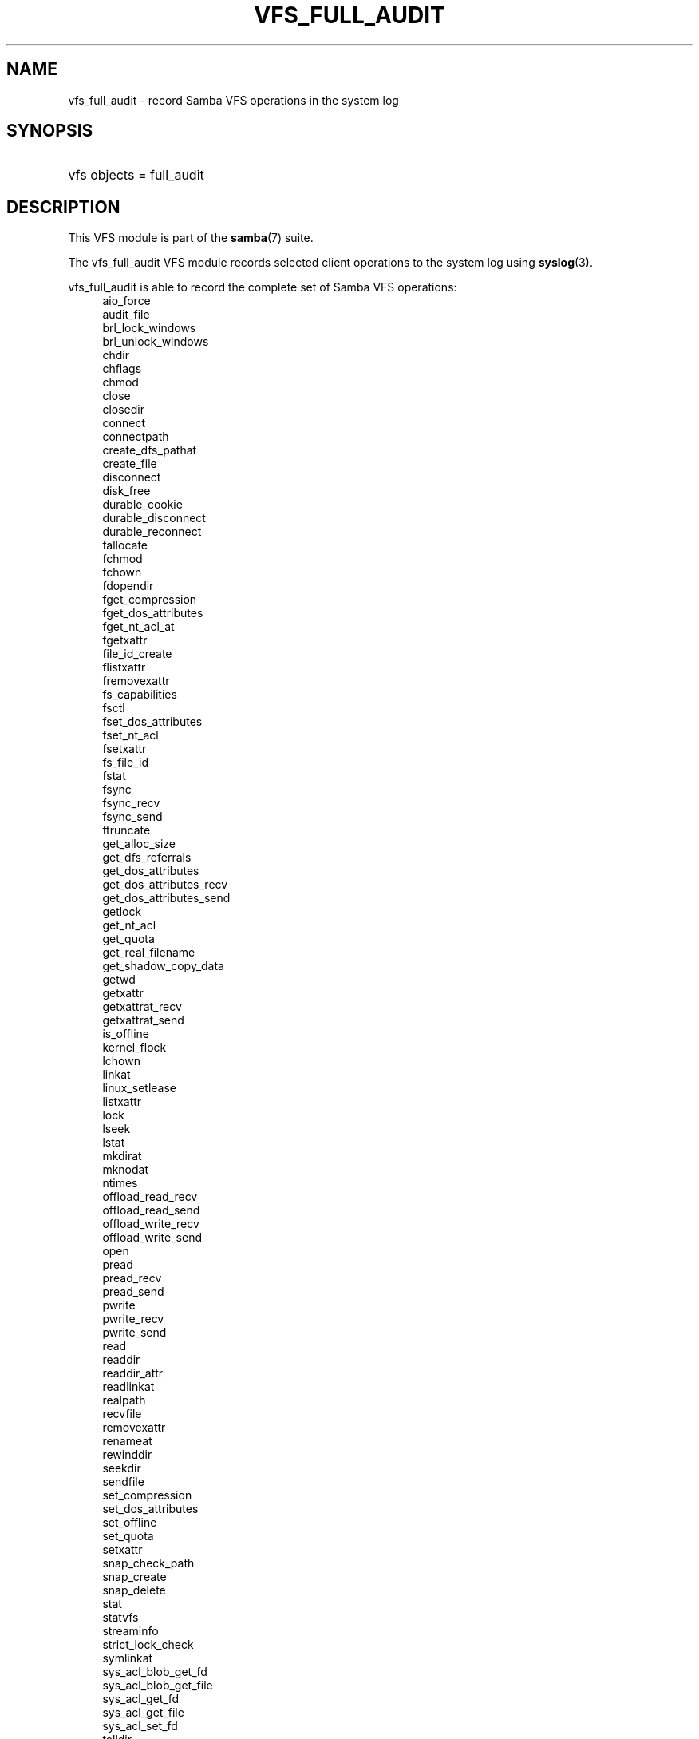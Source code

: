 '\" t
.\"     Title: vfs_full_audit
.\"    Author: [see the "AUTHOR" section]
.\" Generator: DocBook XSL Stylesheets vsnapshot <http://docbook.sf.net/>
.\"      Date: 01/31/2022
.\"    Manual: System Administration tools
.\"    Source: Samba 4.15.5-git.328.f1f29505d84150400.1.13-SUSE-oS15.0-x86_64
.\"  Language: English
.\"
.TH "VFS_FULL_AUDIT" "8" "01/31/2022" "Samba 4\&.15\&.5\-git\&.328\&." "System Administration tools"
.\" -----------------------------------------------------------------
.\" * Define some portability stuff
.\" -----------------------------------------------------------------
.\" ~~~~~~~~~~~~~~~~~~~~~~~~~~~~~~~~~~~~~~~~~~~~~~~~~~~~~~~~~~~~~~~~~
.\" http://bugs.debian.org/507673
.\" http://lists.gnu.org/archive/html/groff/2009-02/msg00013.html
.\" ~~~~~~~~~~~~~~~~~~~~~~~~~~~~~~~~~~~~~~~~~~~~~~~~~~~~~~~~~~~~~~~~~
.ie \n(.g .ds Aq \(aq
.el       .ds Aq '
.\" -----------------------------------------------------------------
.\" * set default formatting
.\" -----------------------------------------------------------------
.\" disable hyphenation
.nh
.\" disable justification (adjust text to left margin only)
.ad l
.\" -----------------------------------------------------------------
.\" * MAIN CONTENT STARTS HERE *
.\" -----------------------------------------------------------------
.SH "NAME"
vfs_full_audit \- record Samba VFS operations in the system log
.SH "SYNOPSIS"
.HP \w'\ 'u
vfs objects = full_audit
.SH "DESCRIPTION"
.PP
This VFS module is part of the
\fBsamba\fR(7)
suite\&.
.PP
The
vfs_full_audit
VFS module records selected client operations to the system log using
\fBsyslog\fR(3)\&.
.PP
vfs_full_audit
is able to record the complete set of Samba VFS operations:
.RS 4
aio_force
.RE
.RS 4
audit_file
.RE
.RS 4
brl_lock_windows
.RE
.RS 4
brl_unlock_windows
.RE
.RS 4
chdir
.RE
.RS 4
chflags
.RE
.RS 4
chmod
.RE
.RS 4
close
.RE
.RS 4
closedir
.RE
.RS 4
connect
.RE
.RS 4
connectpath
.RE
.RS 4
create_dfs_pathat
.RE
.RS 4
create_file
.RE
.RS 4
disconnect
.RE
.RS 4
disk_free
.RE
.RS 4
durable_cookie
.RE
.RS 4
durable_disconnect
.RE
.RS 4
durable_reconnect
.RE
.RS 4
fallocate
.RE
.RS 4
fchmod
.RE
.RS 4
fchown
.RE
.RS 4
fdopendir
.RE
.RS 4
fget_compression
.RE
.RS 4
fget_dos_attributes
.RE
.RS 4
fget_nt_acl_at
.RE
.RS 4
fgetxattr
.RE
.RS 4
file_id_create
.RE
.RS 4
flistxattr
.RE
.RS 4
fremovexattr
.RE
.RS 4
fs_capabilities
.RE
.RS 4
fsctl
.RE
.RS 4
fset_dos_attributes
.RE
.RS 4
fset_nt_acl
.RE
.RS 4
fsetxattr
.RE
.RS 4
fs_file_id
.RE
.RS 4
fstat
.RE
.RS 4
fsync
.RE
.RS 4
fsync_recv
.RE
.RS 4
fsync_send
.RE
.RS 4
ftruncate
.RE
.RS 4
get_alloc_size
.RE
.RS 4
get_dfs_referrals
.RE
.RS 4
get_dos_attributes
.RE
.RS 4
get_dos_attributes_recv
.RE
.RS 4
get_dos_attributes_send
.RE
.RS 4
getlock
.RE
.RS 4
get_nt_acl
.RE
.RS 4
get_quota
.RE
.RS 4
get_real_filename
.RE
.RS 4
get_shadow_copy_data
.RE
.RS 4
getwd
.RE
.RS 4
getxattr
.RE
.RS 4
getxattrat_recv
.RE
.RS 4
getxattrat_send
.RE
.RS 4
is_offline
.RE
.RS 4
kernel_flock
.RE
.RS 4
lchown
.RE
.RS 4
linkat
.RE
.RS 4
linux_setlease
.RE
.RS 4
listxattr
.RE
.RS 4
lock
.RE
.RS 4
lseek
.RE
.RS 4
lstat
.RE
.RS 4
mkdirat
.RE
.RS 4
mknodat
.RE
.RS 4
ntimes
.RE
.RS 4
offload_read_recv
.RE
.RS 4
offload_read_send
.RE
.RS 4
offload_write_recv
.RE
.RS 4
offload_write_send
.RE
.RS 4
open
.RE
.RS 4
pread
.RE
.RS 4
pread_recv
.RE
.RS 4
pread_send
.RE
.RS 4
pwrite
.RE
.RS 4
pwrite_recv
.RE
.RS 4
pwrite_send
.RE
.RS 4
read
.RE
.RS 4
readdir
.RE
.RS 4
readdir_attr
.RE
.RS 4
readlinkat
.RE
.RS 4
realpath
.RE
.RS 4
recvfile
.RE
.RS 4
removexattr
.RE
.RS 4
renameat
.RE
.RS 4
rewinddir
.RE
.RS 4
seekdir
.RE
.RS 4
sendfile
.RE
.RS 4
set_compression
.RE
.RS 4
set_dos_attributes
.RE
.RS 4
set_offline
.RE
.RS 4
set_quota
.RE
.RS 4
setxattr
.RE
.RS 4
snap_check_path
.RE
.RS 4
snap_create
.RE
.RS 4
snap_delete
.RE
.RS 4
stat
.RE
.RS 4
statvfs
.RE
.RS 4
streaminfo
.RE
.RS 4
strict_lock_check
.RE
.RS 4
symlinkat
.RE
.RS 4
sys_acl_blob_get_fd
.RE
.RS 4
sys_acl_blob_get_file
.RE
.RS 4
sys_acl_get_fd
.RE
.RS 4
sys_acl_get_file
.RE
.RS 4
sys_acl_set_fd
.RE
.RS 4
telldir
.RE
.RS 4
translate_name
.RE
.RS 4
unlinkat
.RE
.RS 4
write
.RE
.PP
In addition to these operations,
vfs_full_audit
recognizes the special operation names "all" and "none ", which refer to all the VFS operations and none of the VFS operations respectively\&.
.PP
vfs_full_audit
records operations in fixed format consisting of fields separated by \*(Aq|\*(Aq characters\&. The format is:
.sp
.if n \{\
.RS 4
.\}
.nf
		smbd_audit: PREFIX|OPERATION|RESULT|FILE
	
.fi
.if n \{\
.RE
.\}
.PP
The record fields are:
.RS
.sp
.RS 4
.ie n \{\
\h'-04'\(bu\h'+03'\c
.\}
.el \{\
.sp -1
.IP \(bu 2.3
.\}
PREFIX
\- the result of the full_audit:prefix string after variable substitutions
.RE
.sp
.RS 4
.ie n \{\
\h'-04'\(bu\h'+03'\c
.\}
.el \{\
.sp -1
.IP \(bu 2.3
.\}
OPERATION
\- the name of the VFS operation
.RE
.sp
.RS 4
.ie n \{\
\h'-04'\(bu\h'+03'\c
.\}
.el \{\
.sp -1
.IP \(bu 2.3
.\}
RESULT
\- whether the operation succeeded or failed
.RE
.sp
.RS 4
.ie n \{\
\h'-04'\(bu\h'+03'\c
.\}
.el \{\
.sp -1
.IP \(bu 2.3
.\}
FILE
\- the name of the file or directory the operation was performed on
.RE
.sp
.RE
.PP
This module is stackable\&.
.SH "OPTIONS"
.PP
full_audit:prefix = STRING
.RS 4
Prepend audit messages with STRING\&. STRING is processed for standard substitution variables listed in
\fBsmb.conf\fR(5)\&. The default prefix is "%u|%I"\&.
.RE
.PP
full_audit:success = LIST
.RS 4
LIST is a list of VFS operations that should be recorded if they succeed\&. Operations are specified using the names listed above\&. Operations can be unset by prefixing the names with "!"\&. The default is none operations\&.
.RE
.PP
full_audit:failure = LIST
.RS 4
LIST is a list of VFS operations that should be recorded if they failed\&. Operations are specified using the names listed above\&. Operations can be unset by prefixing the names with "!"\&. The default is none operations\&.
.RE
.PP
full_audit:facility = FACILITY
.RS 4
Log messages to the named
\fBsyslog\fR(3)
facility\&.
.RE
.PP
full_audit:priority = PRIORITY
.RS 4
Log messages with the named
\fBsyslog\fR(3)
priority\&.
.RE
.PP
full_audit:syslog = true/false
.RS 4
Log messages to syslog (default) or as a debug level 1 message\&.
.RE
.PP
full_audit:log_secdesc = true/false
.RS 4
Log an sddl form of the security descriptor coming in when a client sets an acl\&. Defaults to false\&.
.RE
.SH "EXAMPLES"
.PP
Log file and directory open operations on the [records] share using the LOCAL7 facility and ALERT priority, including the username and IP address\&. Logging excludes the open VFS function on failures:
.sp
.if n \{\
.RS 4
.\}
.nf
        \fI[records]\fR
	\m[blue]\fBpath = /data/records\fR\m[]
	\m[blue]\fBvfs objects = full_audit\fR\m[]
	\m[blue]\fBfull_audit:prefix = %u|%I\fR\m[]
	\m[blue]\fBfull_audit:success = open opendir\fR\m[]
	\m[blue]\fBfull_audit:failure = all !open\fR\m[]
	\m[blue]\fBfull_audit:facility = LOCAL7\fR\m[]
	\m[blue]\fBfull_audit:priority = ALERT\fR\m[]
.fi
.if n \{\
.RE
.\}
.SH "VERSION"
.PP
This man page is part of version 4\&.15\&.5\-git\&.328\&.f1f29505d84150400\&.1\&.13\-SUSE\-oS15\&.0\-x86_64 of the Samba suite\&.
.SH "AUTHOR"
.PP
The original Samba software and related utilities were created by Andrew Tridgell\&. Samba is now developed by the Samba Team as an Open Source project similar to the way the Linux kernel is developed\&.
